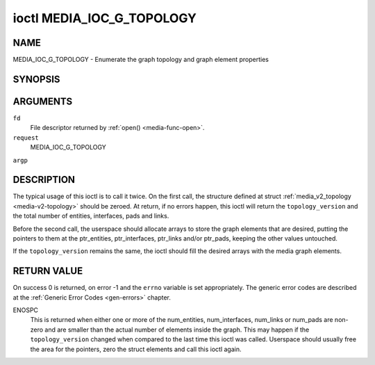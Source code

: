 .. -*- coding: utf-8; mode: rst -*-

.. _media-g-topology:

**************************
ioctl MEDIA_IOC_G_TOPOLOGY
**************************

NAME
====

MEDIA_IOC_G_TOPOLOGY - Enumerate the graph topology and graph element properties

SYNOPSIS
========

.. cpp:function:: int ioctl( int fd, int request, struct media_v2_topology *argp )


ARGUMENTS
=========

``fd``
    File descriptor returned by :ref:`open() <media-func-open>`.

``request``
    MEDIA_IOC_G_TOPOLOGY

``argp``


DESCRIPTION
===========

The typical usage of this ioctl is to call it twice. On the first call,
the structure defined at struct
:ref:`media_v2_topology <media-v2-topology>` should be zeroed. At
return, if no errors happen, this ioctl will return the
``topology_version`` and the total number of entities, interfaces, pads
and links.

Before the second call, the userspace should allocate arrays to store
the graph elements that are desired, putting the pointers to them at the
ptr_entities, ptr_interfaces, ptr_links and/or ptr_pads, keeping the
other values untouched.

If the ``topology_version`` remains the same, the ioctl should fill the
desired arrays with the media graph elements.


.. _media-v2-topology:

.. flat-table:: struct media_v2_topology
    :header-rows:  0
    :stub-columns: 0


    -  .. row 1

       -  __u64

       -  ``topology_version``

       -
       -
       -  Version of the media graph topology. When the graph is created,
	  this field starts with zero. Every time a graph element is added
	  or removed, this field is incremented.

    -  .. row 2

       -  __u64

       -  ``num_entities``

       -
       -
       -  Number of entities in the graph

    -  .. row 3

       -  __u64

       -  ``ptr_entities``

       -
       -
       -  A pointer to a memory area where the entities array will be
	  stored, converted to a 64-bits integer. It can be zero. if zero,
	  the ioctl won't store the entities. It will just update
	  ``num_entities``

    -  .. row 4

       -  __u64

       -  ``num_interfaces``

       -
       -
       -  Number of interfaces in the graph

    -  .. row 5

       -  __u64

       -  ``ptr_interfaces``

       -
       -
       -  A pointer to a memory area where the interfaces array will be
	  stored, converted to a 64-bits integer. It can be zero. if zero,
	  the ioctl won't store the interfaces. It will just update
	  ``num_interfaces``

    -  .. row 6

       -  __u64

       -  ``num_pads``

       -
       -
       -  Total number of pads in the graph

    -  .. row 7

       -  __u64

       -  ``ptr_pads``

       -
       -
       -  A pointer to a memory area where the pads array will be stored,
	  converted to a 64-bits integer. It can be zero. if zero, the ioctl
	  won't store the pads. It will just update ``num_pads``

    -  .. row 8

       -  __u64

       -  ``num_links``

       -
       -
       -  Total number of data and interface links in the graph

    -  .. row 9

       -  __u64

       -  ``ptr_links``

       -
       -
       -  A pointer to a memory area where the links array will be stored,
	  converted to a 64-bits integer. It can be zero. if zero, the ioctl
	  won't store the links. It will just update ``num_links``



.. _media-v2-entity:

.. flat-table:: struct media_v2_entity
    :header-rows:  0
    :stub-columns: 0


    -  .. row 1

       -  __u32

       -  ``id``

       -
       -
       -  Unique ID for the entity.

    -  .. row 2

       -  char

       -  ``name``\ [64]

       -
       -
       -  Entity name as an UTF-8 NULL-terminated string.

    -  .. row 3

       -  __u32

       -  ``function``

       -
       -
       -  Entity main function, see :ref:`media-entity-type` for details.

    -  .. row 4

       -  __u32

       -  ``reserved``\ [12]

       -  Reserved for future extensions. Drivers and applications must set
	  this array to zero.



.. _media-v2-interface:

.. flat-table:: struct media_v2_interface
    :header-rows:  0
    :stub-columns: 0


    -  .. row 1

       -  __u32

       -  ``id``

       -
       -
       -  Unique ID for the interface.

    -  .. row 2

       -  __u32

       -  ``intf_type``

       -
       -
       -  Interface type, see :ref:`media-intf-type` for details.

    -  .. row 3

       -  __u32

       -  ``flags``

       -
       -
       -  Interface flags. Currently unused.

    -  .. row 4

       -  __u32

       -  ``reserved``\ [9]

       -
       -
       -  Reserved for future extensions. Drivers and applications must set
	  this array to zero.

    -  .. row 5

       -  struct media_v2_intf_devnode

       -  ``devnode``

       -
       -
       -  Used only for device node interfaces. See
	  :ref:`media-v2-intf-devnode` for details..



.. _media-v2-intf-devnode:

.. flat-table:: struct media_v2_interface
    :header-rows:  0
    :stub-columns: 0


    -  .. row 1

       -  __u32

       -  ``major``

       -
       -
       -  Device node major number.

    -  .. row 2

       -  __u32

       -  ``minor``

       -
       -
       -  Device node minor number.



.. _media-v2-pad:

.. flat-table:: struct media_v2_pad
    :header-rows:  0
    :stub-columns: 0


    -  .. row 1

       -  __u32

       -  ``id``

       -
       -
       -  Unique ID for the pad.

    -  .. row 2

       -  __u32

       -  ``entity_id``

       -
       -
       -  Unique ID for the entity where this pad belongs.

    -  .. row 3

       -  __u32

       -  ``flags``

       -
       -
       -  Pad flags, see :ref:`media-pad-flag` for more details.

    -  .. row 4

       -  __u32

       -  ``reserved``\ [9]

       -
       -
       -  Reserved for future extensions. Drivers and applications must set
	  this array to zero.



.. _media-v2-link:

.. flat-table:: struct media_v2_pad
    :header-rows:  0
    :stub-columns: 0


    -  .. row 1

       -  __u32

       -  ``id``

       -
       -
       -  Unique ID for the pad.

    -  .. row 2

       -  __u32

       -  ``source_id``

       -
       -
       -  On pad to pad links: unique ID for the source pad.

	  On interface to entity links: unique ID for the interface.

    -  .. row 3

       -  __u32

       -  ``sink_id``

       -
       -
       -  On pad to pad links: unique ID for the sink pad.

	  On interface to entity links: unique ID for the entity.

    -  .. row 4

       -  __u32

       -  ``flags``

       -
       -
       -  Link flags, see :ref:`media-link-flag` for more details.

    -  .. row 5

       -  __u32

       -  ``reserved``\ [5]

       -
       -
       -  Reserved for future extensions. Drivers and applications must set
	  this array to zero.


RETURN VALUE
============

On success 0 is returned, on error -1 and the ``errno`` variable is set
appropriately. The generic error codes are described at the
:ref:`Generic Error Codes <gen-errors>` chapter.

ENOSPC
    This is returned when either one or more of the num_entities,
    num_interfaces, num_links or num_pads are non-zero and are
    smaller than the actual number of elements inside the graph. This
    may happen if the ``topology_version`` changed when compared to the
    last time this ioctl was called. Userspace should usually free the
    area for the pointers, zero the struct elements and call this ioctl
    again.
